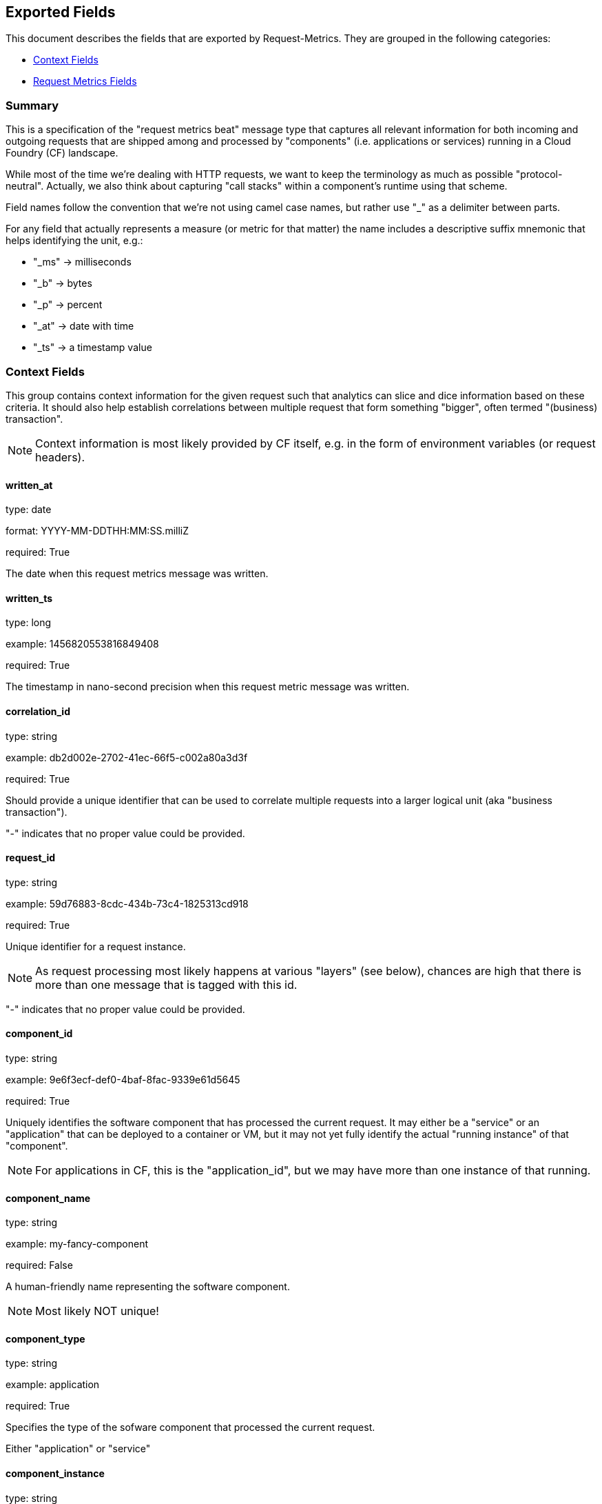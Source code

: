 
////
This file is generated! See etc/fields.yml and scripts/generate_field_docs.py
////

[[exported-fields]]
== Exported Fields

This document describes the fields that are exported by Request-Metrics. They are
grouped in the following categories:

* <<exported-fields-ctx>>
* <<exported-fields-request-metrics>>

=== Summary
This is a specification of the "request metrics beat" message type that captures
all relevant information for both incoming and outgoing requests that are
shipped among and processed by "components" (i.e. applications or services)
running in a Cloud Foundry (CF) landscape.

While most of the time we're dealing with HTTP requests, we want to keep
the terminology as much as possible "protocol-neutral". Actually, we also
think about capturing "call stacks" within a component's runtime using that
scheme.

Field names follow the convention that we're not using camel case names, but
rather use "_" as a delimiter between parts.

For any field that actually represents a measure (or metric for that matter)
the name includes a descriptive suffix mnemonic that helps identifying the unit,
e.g.:

  * "_ms" -> milliseconds
  * "_b"  -> bytes
  * "_p"  -> percent
  * "_at" -> date with time
  * "_ts" -> a timestamp value

[[exported-fields-ctx]]
=== Context Fields

This group contains context information for the given request such that
analytics can slice and dice information based on these criteria.
It should also help establish correlations between multiple request that
form something "bigger", often termed "(business) transaction".

NOTE: Context information is most likely provided by CF itself, e.g. in
the form of environment variables (or request headers).



==== written_at

type: date

format: YYYY-MM-DDTHH:MM:SS.milliZ

required: True

The date when this request metrics message was written.


==== written_ts

type: long

example: 1456820553816849408

required: True

The timestamp in nano-second precision when this request metric message was written.


==== correlation_id

type: string

example: db2d002e-2702-41ec-66f5-c002a80a3d3f

required: True

Should provide a unique identifier that can be used to correlate multiple
requests into a larger logical unit (aka "business transaction").

"-" indicates that no proper value could be provided.


==== request_id

type: string

example: 59d76883-8cdc-434b-73c4-1825313cd918

required: True

Unique identifier for a request instance.

NOTE: As request processing most likely happens at various "layers"
(see below), chances are high that there is more than one message that
is tagged with this id.

"-" indicates that no proper value could be provided.


==== component_id

type: string

example: 9e6f3ecf-def0-4baf-8fac-9339e61d5645

required: True

Uniquely identifies the software component that has processed the current
request. It may either be a "service" or an "application" that can be deployed to
a container or VM, but it may not yet fully identify the actual "running instance" of
that "component".

NOTE: For applications in CF, this is the "application_id", but we may have more than one
instance of that running.


==== component_name

type: string

example: my-fancy-component

required: False

A human-friendly name representing the software component.

NOTE: Most likely NOT unique!


==== component_type

type: string

example: application

required: True

Specifies the type of the sofware component that processed the current
request.

Either "application" or "service"


==== component_instance

type: string

example: 7

required: True

CF allows us to scale out horizontally by running several instances of the
same "component" (see above) in one container, this is identifying the instance.
Defaults to "0".


==== container_id

type: string

example: ???

format: ???

required: False

Will allow us to identify the "box" or "container" onto which the component
instance(s) were deployed.

NOTE: If security/privacy is not an issue, an IP address would be ok.

NOTE: CF sets an environment variable "INSTANCE_IP" that is currently used
for that purpose


==== organization_id

type: string

example: 280437b3-dd8b-40b1-bbab-1f05a44345f8

required: True

Uniquley identifies the CF organization to which the component belongs which
emitted this message.

"-" indicates that no proper value could be provided.


==== organization_name

type: string

example: acme

required: True

A human-friendly name representing the CF organization.

NOTE: Most likely NOT unique!

"-" indicates that no proper value could be provided.


==== space_id

type: string

example: 280437b3-dd8b-40b1-bbab-1f05a44345f8

required: True

Uniquely identifies the CF space to which the component belongs which emitted this message.

"-" indicates that no proper value could be provided.


==== space_name

type: string

example: test

required: True

A human-friendly name representing the CF space.

NOTE: Most likely NOT unique!


==== layer

type: string

example: [CF/RTR]

required: True

The layer in the overall setup that emitted the request metrics message. E.g.,
we often have "router" components which are placed in front of an application
and which report request information they have forwarded to that
application instance. From a logical point of view, they can be considered
part of the overall application.


==== type

type: string

required: True

To make the message self-contained this is the type tag.
As we're talking about request metrics messages, it's always "request-metrics".


[[exported-fields-request-metrics]]
=== Request Metrics Fields

Reports metrics on a request that has been shipped/processed.

We assume that we have a "client"/"server" or "consumer"/"producer" relationship,
i.e. the client/consumer will send a request to a server/producer which will
process that request and will send a response back to that client/consumer.

Processing such a request may trigger additional outgoing requests where
the original server/producer change roles and turns into a client/consumer.

When it comes to request timings, we foresee something similar to what
Finagle is doing, i.e. conceptually keep track of 4 timestamps in order
to be able to detect (network) latencies.



==== request

type: string

example: /get/api/v2

required: True

The actual request "command" that has been processed.

"-" indicates that no proper value could be provided which is hopefully
never the case.


==== request_sent_at

type: date

example: 2015-01-24 14:06:05.071000

format: YYYY-MM-DDTHH:MM:SS.milliZ

required: False

The date when the consumer sent an outgoing request to the producer.

The precision is in milliseconds. The timezone is UTC.

NOTE: Not available for incoming request at producer end unless
shipped with the request (in the form of a header or meta data).


==== request_received_at

type: date

example: 2015-01-24 14:06:05.071000

format: YYYY-MM-DDTHH:MM:SS.milliZ

required: False

The date when an incoming request was received by the producer.

The precision is in milliseconds. The timezone is UTC.

NOTE: Not available for outcoming request at consumer end unless
shipped with the response (in the form of a header or meta data).

NOTE: Still open whether this is the point in time when the first byte
of the request has been received by the producer or when the complete
request has been received (preferred).


==== response_sent_at

type: date

example: 2015-01-24 14:06:05.071000

format: YYYY-MM-DDTHH:MM:SS.milliZ

required: False

The date when the response to an incoming request was sent to the
consumer.

The precision is in milliseconds. The timezone is UTC.

NOTE: Still open whether this is the point in time when the first byte
of the response has been sent (preferred) or when the complete response
has been sent.


==== response_received_at

type: date

example: 2015-01-24 14:06:05.071000

format: YYYY-MM-DDTHH:MM:SS.milliZ

required: False

The date when an the response to an outgoing requests was received
by the consumer.

The precision is in milliseconds. The timezone is UTC.

NOTE: Still open whether this is the point in time when the first byte
of the response has been received (preferred) or when the complete
response has been received.


==== direction

type: string

example: IN

required: True

Specifies whether the message talks about an "incoming" ("IN") or
an "outgoing" ("OUT") request.

Default is "IN"


==== response_time_ms

type: float

example: 43.476

required: True

How many milliseconds it took the producer to prepare the response.

NOTE: If a consumer is reporting that for an outgoing requests, it's
rather the time it took the consumer to wait until the (complete)
response arrived.

-1 indicates that the value could not be measured/determined


==== protocol

type: string

example: HTTP/1.1

required: True

Which protocol was used to issue a request to a producer. In most cases,
this will be HTTP (including a version specifier), but for outgoing
requests reported by a producer it may contain other values. E.g. a
database call via JDBC may report, e.g. "JDBC/1.2"

"-" indicates that no proper value could be provided.


==== method

type: string

example: GET

required: True

The corresponding protocol method.

"-" indicates that no proper value could be provided.


==== remote_ip

type: string

example: 192.168.0.1

required: True

* For incoming requests, it's the IP address of the consumer (might be
  a proxy, might be the actual client).

* For outgoing requests, it's the IP of the remote producer.

"-" indicates that no proper value could be provided.


==== remote_host

type: string

example: my.happy.host

required: False

* For incoming requests, it's the hostname of the consumer
  (might be a proxy, might be the actual client).

* For outgoing requests, it's the hostname of the remote producer.

"-" indicates that no proper value could be provided.

NOTE: Is that name a fully qualified name?
Do we really need it?


==== remote_port

type: string

example: 1234

required: False

Which TCP port is used by the consumer to establish a connection to the
remote producer.

NOTE: As this is not really a measure/metric, type is defined as string!


==== remote_user

type: string

example: d058433

required: False

The username associated with the request.
If empty, the request is not authenticated.


==== request_size_b

type: long

example: 1234

The size in bytes of the request entity or "body" (e.g., in case of POST
requests).

If the request contains no entity, the value is -1.


==== response_status

type: integer

example: 200

The status code of the response.

-1 indicates that the value could not be determined

NOTE: Need to be interpreted in the context of the specified request protocol.


==== response_size_b

type: long

example: 1234

The size in bytes of the response entity (e.g., in case of GET requests).

If the response contains no entity, the value is -1


==== response_content_type

type: string

example: application/json

required: False

The MIME type associated with the entity of the response if
available/specfied.

"-" indicates that no proper value could be provided.


==== referer

type: string

example: /index.html

required: False

For HTTP requests, identifies the address of the webpage (i.e. the URI
or IRI) that linked to the resource being requested.

"-" indicates that no proper value could be provided.


==== x_forwarded_for

type: string

example: 192.0.2.60,10.12.9.23

required: False

Comma-separated list of IP addresses, the left-most being the original
client, followed by proxy server addresses that forwarded the client
request.


